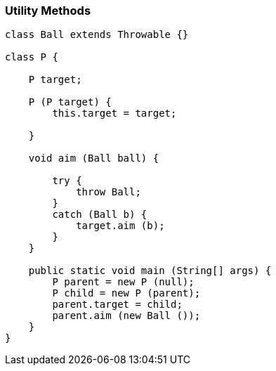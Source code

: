 [[utility-methods]]
=== Utility Methods

[source,java]
----
class Ball extends Throwable {}

class P {

    P target;

    P (P target) {
        this.target = target;

    }

    void aim (Ball ball) {

        try {
            throw Ball;
        }
        catch (Ball b) {
            target.aim (b);
        }
    }

    public static void main (String[] args) {
        P parent = new P (null);
        P child = new P (parent);
        parent.target = child;
        parent.aim (new Ball ());
    }
}
----
